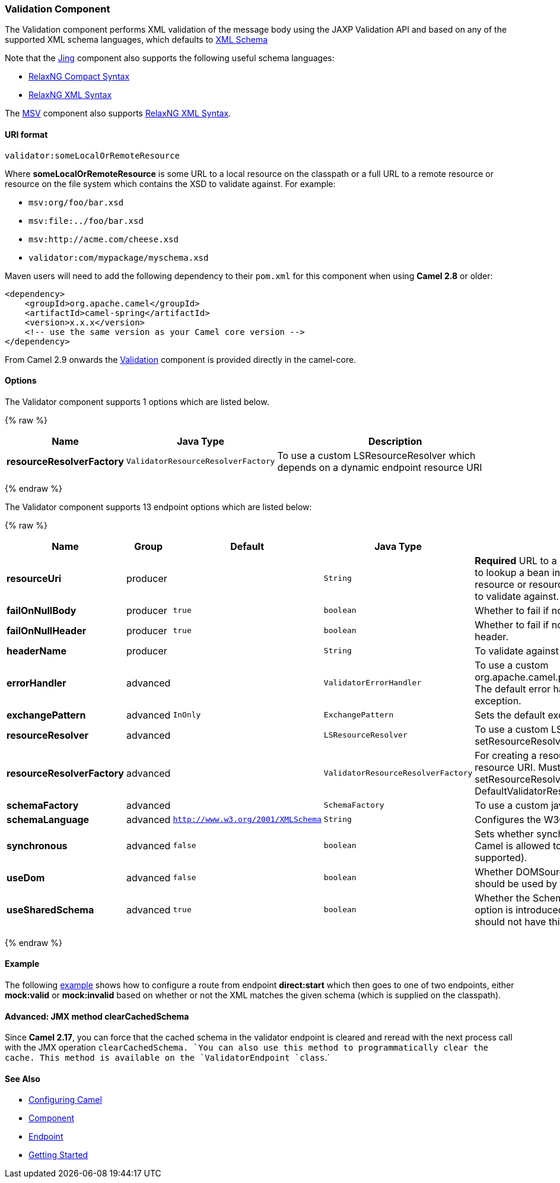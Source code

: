 [[Validation-ValidationComponent]]
Validation Component
~~~~~~~~~~~~~~~~~~~~

The Validation component performs XML validation of the message body
using the JAXP Validation API and based on any of the supported XML
schema languages, which defaults to http://www.w3.org/XML/Schema[XML
Schema]

Note that the link:jing.html[Jing] component also supports the following
useful schema languages:

* http://relaxng.org/compact-tutorial-20030326.html[RelaxNG Compact
Syntax]
* http://relaxng.org/[RelaxNG XML Syntax]

The link:msv.html[MSV] component also supports
http://relaxng.org/[RelaxNG XML Syntax].

[[Validation-URIformat]]
URI format
^^^^^^^^^^

[source,java]
-----------------------------------
validator:someLocalOrRemoteResource
-----------------------------------

Where *someLocalOrRemoteResource* is some URL to a local resource on the
classpath or a full URL to a remote resource or resource on the file
system which contains the XSD to validate against. For example:

* `msv:org/foo/bar.xsd`
* `msv:file:../foo/bar.xsd`
* `msv:http://acme.com/cheese.xsd`
* `validator:com/mypackage/myschema.xsd`

Maven users will need to add the following dependency to their `pom.xml`
for this component when using *Camel 2.8* or older:

[source,xml]
------------------------------------------------------------
<dependency>
    <groupId>org.apache.camel</groupId>
    <artifactId>camel-spring</artifactId>
    <version>x.x.x</version>
    <!-- use the same version as your Camel core version -->
</dependency>
------------------------------------------------------------

From Camel 2.9 onwards the link:validation.html[Validation] component is
provided directly in the camel-core.

[[Validation-Options]]
Options
^^^^^^^

// component options: START
The Validator component supports 1 options which are listed below.



{% raw %}
[width="100%",cols="2s,1m,7",options="header"]
|=======================================================================
| Name | Java Type | Description
| resourceResolverFactory | ValidatorResourceResolverFactory | To use a custom LSResourceResolver which depends on a dynamic endpoint resource URI
|=======================================================================
{% endraw %}
// component options: END


// endpoint options: START
The Validator component supports 13 endpoint options which are listed below:

{% raw %}
[width="100%",cols="2s,1,1m,1m,5",options="header"]
|=======================================================================
| Name | Group | Default | Java Type | Description
| resourceUri | producer |  | String | *Required* URL to a local resource on the classpathor a reference to lookup a bean in the Registry or a full URL to a remote resource or resource on the file system which contains the XSD to validate against.
| failOnNullBody | producer | true | boolean | Whether to fail if no body exists.
| failOnNullHeader | producer | true | boolean | Whether to fail if no header exists when validating against a header.
| headerName | producer |  | String | To validate against a header instead of the message body.
| errorHandler | advanced |  | ValidatorErrorHandler | To use a custom org.apache.camel.processor.validation.ValidatorErrorHandler. The default error handler captures the errors and throws an exception.
| exchangePattern | advanced | InOnly | ExchangePattern | Sets the default exchange pattern when creating an exchange.
| resourceResolver | advanced |  | LSResourceResolver | To use a custom LSResourceResolver. See also link setResourceResolverFactory(ValidatorResourceResolverFactory)
| resourceResolverFactory | advanced |  | ValidatorResourceResolverFactory | For creating a resource resolver which depends on the endpoint resource URI. Must not be used in combination with method link setResourceResolver(LSResourceResolver). If not set then DefaultValidatorResourceResolverFactory is used
| schemaFactory | advanced |  | SchemaFactory | To use a custom javax.xml.validation.SchemaFactory
| schemaLanguage | advanced | http://www.w3.org/2001/XMLSchema | String | Configures the W3C XML Schema Namespace URI.
| synchronous | advanced | false | boolean | Sets whether synchronous processing should be strictly used or Camel is allowed to use asynchronous processing (if supported).
| useDom | advanced | false | boolean | Whether DOMSource/DOMResult or SaxSource/SaxResult should be used by the validator.
| useSharedSchema | advanced | true | boolean | Whether the Schema instance should be shared or not. This option is introduced to work around a JDK 1.6.x bug. Xerces should not have this issue.
|=======================================================================
{% endraw %}
// endpoint options: END


[[Validation-Example]]
Example
^^^^^^^

The following
http://svn.apache.org/repos/asf/camel/trunk/components/camel-spring/src/test/resources/org/apache/camel/component/validator/camelContext.xml[example]
shows how to configure a route from endpoint *direct:start* which then
goes to one of two endpoints, either *mock:valid* or *mock:invalid*
based on whether or not the XML matches the given schema (which is
supplied on the classpath).

[[Validation-Advanced:JMXmethodclearCachedSchema]]
Advanced: JMX method clearCachedSchema
^^^^^^^^^^^^^^^^^^^^^^^^^^^^^^^^^^^^^^

Since *Camel 2.17*, you can force that the cached schema in the
validator endpoint is cleared and reread with the next process call with
the JMX operation `clearCachedSchema. `You can also use this method to
programmatically clear the cache. This method is available on the
`ValidatorEndpoint `class`.`

[[Validation-SeeAlso]]
See Also
^^^^^^^^

* link:configuring-camel.html[Configuring Camel]
* link:component.html[Component]
* link:endpoint.html[Endpoint]
* link:getting-started.html[Getting Started]


